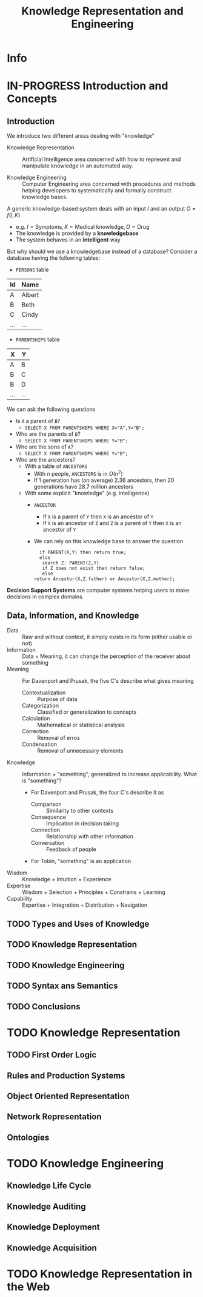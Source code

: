 #+title: Knowledge Representation and Engineering
#+AUTHOR:
#+LATEX_CLASS_OPTIONS: [a4paper,10pt]
* Info
   :PROPERTIES:
   :ID:       KRE
   :University: URV
   :ECTS:     6
   :Timetable: 15-18h, Wednesday
   :URL: https://campusvirtual.urv.cat/course/view.php?id=88255
   :Email:    david.riano@urv.cat
   :Final_exam_date: 15/06/2021
   :END:
* IN-PROGRESS Introduction and Concepts
** Introduction

 We introduce two different areas dealing with "knowledge"

 - Knowledge Representation :: Artificial Intelligence area concerned with how to represent and manipulate knowledge in an automated way.

 - Knowledge Engineering :: Computer Engineering area concerned with procedures and methods helping developers to systematically and formally construct knowledge bases.

 A generic knowledge-based system deals with an input $I$ and an output $O=f(I,K)$
 - e.g. $I=\text{Symptoms}, K=\text{Medical knowledge}, O=\text{Drug}$
 - The knowledge is provided by a *knowledgebase*
 - The system behaves in an *intelligent* way

 But why should we use a knowledgebase instead of a database? Consider a database having the following tables:
 - ~PERSONS~ table
 | Id  | Name   |
 |-----+--------|
 | A   | Albert |
 | B   | Beth   |
 | C   | Cindy  |
 | ... | ...    |
 - ~PARENTSHIPS~ table
 | X   | Y   |
 |-----+-----|
 | A   | B   |
 | B   | C   |
 | B   | D   |
 | ... | ... |

 We can ask the following questions
 - Is ~A~ a parent of ~B~?
   - ~SELECT X FROM PARENTSHIPS WHERE X="A",Y="B";~
 - Who are the parents of ~B~?
   - ~SELECT X FROM PARENTSHIPS WHERE Y="B";~
 - Who are the sons of ~A~?
   - ~SELECT X FROM PARENTSHIPS WHERE Y="B";~
 - Who are the ancestors?
   - With a table of ~ANCESTORS~
     - With $n$ people, ~ANCESTORS~ is in $O(n^2)$
     - If $1$ generation has (on average) $2.36$ ancestors, then $20$ generations have $28.7$ million ancestors
   - With some explicit "knowledge" (e.g. intelligence)
     - ~ANCESTOR~
       - If ~X~ is a parent of ~Y~ then ~X~ is an ancestor of ~Y~
       - If ~X~ is an ancestor of ~Z~ and ~Z~ is a parent of ~Y~ then ~X~ is an ancestor of ~Y~
     - We can rely on this knowledge base to answer the question
      #+begin_src
      if PARENT(X,Y) then return true;
      else
       search Z: PARENT(Z,Y)
       if Z does not exist then return false;
       else
	return Ancestor(X,Z.father) or Ancestor(X,Z.mother);
      #+end_src

 *Decision Support Systems* are computer systems helping users to make decisions in complex domains.

** Data, Information, and Knowledge

- Data :: Raw and without context, it simply exists in its form (either usable or not)
- Information :: Data + Meaning, it can change the perception of the receiver about something
- Meaning :: For Davenport and Prusak, the five C's describe what gives meaning
  - Contextualization :: Purpose of data
  - Categorization :: Classified or generalization to concepts
  - Calculation :: Mathematical or statistical analysis
  - Correction :: Removal of erros
  - Condensation :: Removal of unnecessary elements
- Knowledge :: Information + "something", generalized to increase applicability. What is "something"?
  - For Davenport and Prusak, the four C's describe it as
    - Comparison :: Similarity to other contexts
    - Consequence :: Implication in decision taking
    - Connection :: Relationship with other information
    - Conversation :: Feedback of people
  - For Tobin, "something" is an application

- Wisdom :: Knowledge + Intuition + Experience
- Expertise :: Wisdom + Selection + Principles + Constrains + Learning
- Capability :: Expertise + Integration + Distribution + Navigation

** TODO Types and Uses of Knowledge
** TODO Knowledge Representation
** TODO Knowledge Engineering
** TODO Syntax ans Semantics
** TODO Conclusions
* TODO Knowledge Representation
** TODO First Order Logic
** Rules and Production Systems
** Object Oriented Representation
** Network Representation
** Ontologies
* TODO Knowledge Engineering
** Knowledge Life Cycle
** Knowledge Auditing
** Knowledge Deployment
** Knowledge Acquisition
* TODO Knowledge Representation in the Web
